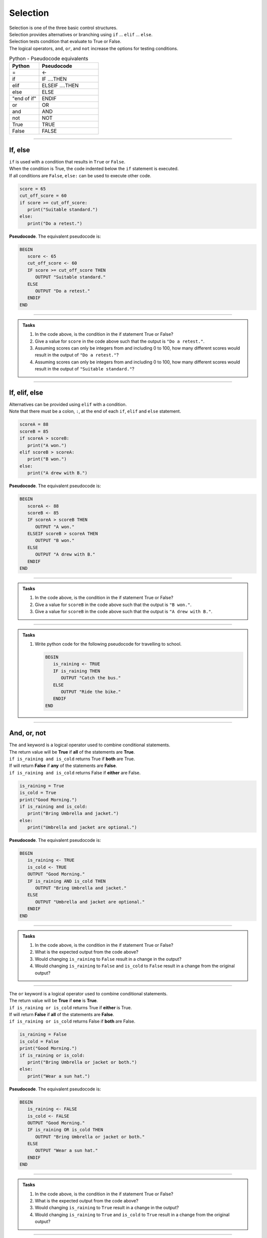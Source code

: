 ==========================
Selection
==========================

| Selection is one of the three basic control structures.
| Selection provides alternatives or branching using ``if`` ... ``elif`` ... ``else``.
| Selection tests condition that evaluate to True or False.
| The logical operators, ``and``, ``or``, and ``not`` increase the options for testing conditions.  


.. list-table:: Python - Pseudocode equivalents
   :widths: 125 250
   :header-rows: 1

   * - Python
     - Pseudocode
   * - =
     - <-
   * - if
     - IF ....THEN
   * - elif 
     - ELSEIF   ....THEN
   * - else 
     - ELSE
   * - "end of if"
     - ENDIF
   * - or 
     - OR 
   * - and 
     - AND 
   * - not 
     - NOT 
   * - True 
     - TRUE 
   * - False 
     - FALSE



----

If, else
----------------------------

| ``if`` is used with a condition that results in ``True`` or ``False``.
| When the condition is True, the code indented below the ``if`` statement is executed.
| If all conditions are ``False``, ``else:`` can be used to execute other code.

.. code-block:: python

   score = 65
   cut_off_score = 60
   if score >= cut_off_score:
      print("Suitable standard.")
   else:
      print("Do a retest.")

| **Pseudocode**. The equivalent pseudocode is:

.. code-block::

   BEGIN
      score <- 65
      cut_off_score <- 60
      IF score >= cut_off_score THEN
         OUTPUT "Suitable standard."
      ELSE
         OUTPUT "Do a retest."
      ENDIF
   END

----

.. admonition:: Tasks

   #. In the code above, is the condition in the if statement True or False?
   #. Give a value for ``score`` in the code above such that the output is ``"Do a retest."``.
   #. Assuming scores can only be integers from and including 0 to 100, how many different scores would result in the output of ``"Do a retest."``?
   #. Assuming scores can only be integers from and including 0 to 100, how many different scores would result in the output of ``"Suitable standard."``?

   .. dropdown::
      :icon: codescan
      :color: primary
      :class-container: sd-dropdown-container

      .. tab-set::

         .. tab-item:: Q1

            | In the code above, is the condition in the if statement True or False?
            | ``if score >= cut_off_score`` becomes ``if 65 >= 60:``
            | This evaluates to True

         .. tab-item:: Q2

            | Give a value for ``score`` in the code above such that the output is ``"Do a retest."``.
            | "Do a retest." is in the False branch.
            | So the score is below 60. e.g. 59

         .. tab-item:: Q3

            | Assuming scores can only be integers from and including 0 to 100, how many different scores would result in the output of ``"Do a retest."``?
            | Required scores are from 0 to 59. 
            | There are 60 scores.

         .. tab-item:: Q4

            | Assuming scores can only be integers from and including 0 to 100, how many different scores would result in the output of ``"Suitable standard."``?
            | Required scores are from 60 to 100. 
            | There are 41 scores.

----

If, elif, else
----------------------------

| Alternatives can be provided using ``elif`` with a condition.
| Note that there must be a colon, ``:``, at the end of each ``if``, ``elif`` and ``else`` statement.

.. code-block:: python

   scoreA = 88
   scoreB = 85
   if scoreA > scoreB:
      print("A won.")
   elif scoreB > scoreA:
      print("B won.")
   else:
      print("A drew with B.")

| **Pseudocode**. The equivalent pseudocode is:

.. code-block::

   BEGIN
      scoreA <- 88
      scoreB <- 85
      IF scoreA > scoreB THEN
         OUTPUT "A won."
      ELSEIF scoreB > scoreA THEN
         OUTPUT "B won."
      ELSE
         OUTPUT "A drew with B."
      ENDIF
   END

----

.. admonition:: Tasks

   #. In the code above, is the condition in the if statement True or False?
   #. Give a value for ``scoreB`` in the code above such that the output is ``"B won."``.
   #. Give a value for ``scoreB`` in the code above such that the output is ``"A drew with B."``.

   .. dropdown::
      :icon: codescan
      :color: primary
      :class-container: sd-dropdown-container

      .. tab-set::

         .. tab-item:: Q1

            | In the code above, is the condition in the if statement True or False?
            | ``scoreA > scoreB`` is True since 88 > 85.

         .. tab-item:: Q2

            | Give a value for ``scoreB`` in the code above such that the output is ``"B won."``.
            | ``scoreB > scoreA`` so scoreB > 88. e.g. scoreB = 89

         .. tab-item:: Q3

            | Give a value for ``scoreB`` in the code above such that the output is ``"A drew with B."``.
            | ``scoreB == scoreA`` so scoreB = 88. e.g. scoreB = 88

----

.. admonition:: Tasks

   #. Write python code for the following pseudocode for travelling to school.

      .. code-block::

         BEGIN
            is_raining <- TRUE
            IF is_raining THEN
               OUTPUT "Catch the bus."
            ELSE
               OUTPUT "Ride the bike."
            ENDIF
         END

   .. dropdown::
      :icon: codescan
      :color: primary
      :class-container: sd-dropdown-container

      .. tab-set::

         .. tab-item:: Q1

            .. code-block:: python

               is_raining = True
               if is_raining:
                  print("Catch the bus.")
               else:
                  print("Ride the bike.")

----

And, or, not
----------------------------

| The ``and`` keyword is a logical operator used to combine conditional statements.
| The return value will be **True** if **all** of the statements are **True**.
| ``if is_raining and is_cold`` returns True if **both** are True.
| If will return **False** if **any** of the statements are **False**.
| ``if is_raining and is_cold`` returns False if **either** are False.

.. code-block:: python

   is_raining = True
   is_cold = True
   print("Good Morning.")
   if is_raining and is_cold:
      print("Bring Umbrella and jacket.")
   else:
      print("Umbrella and jacket are optional.")

| **Pseudocode**. The equivalent pseudocode is:

.. code-block::

   BEGIN
      is_raining <- TRUE
      is_cold <- TRUE
      OUTPUT "Good Morning."
      IF is_raining AND is_cold THEN
         OUTPUT "Bring Umbrella and jacket."
      ELSE
         OUTPUT "Umbrella and jacket are optional."
      ENDIF
   END

----

.. admonition:: Tasks

   #. In the code above, is the condition in the if statement True or False?
   #. What is the expected output from the code above?
   #. Would changing ``is_raining`` to ``False`` result in a change in the output?
   #. Would changing ``is_raining`` to ``False`` and ``is_cold`` to ``False`` result in a change from the original output?

   .. dropdown::
      :icon: codescan
      :color: primary
      :class-container: sd-dropdown-container

      .. tab-set::

         .. tab-item:: Q1

            | In the code above, is the condition in the if statement True or False?
            | ``is_raining AND is_cold`` is True since both ``is_raining``and ``is_cold`` are True.

         .. tab-item:: Q2

            | What is the expected output from the code above?
            | "Bring Umbrella and jacket."

         .. tab-item:: Q3

            | Would changing ``is_raining`` to ``False`` result in a change in the output?
            | Yes, since the condition would evaluate to False instead of True.

         .. tab-item:: Q4
            
            | Would changing ``is_raining`` to ``False`` and ``is_cold`` to ``False`` result in a change from the original output?
            | Yes, the out put would be: "Umbrella and jacket are optional."

----

| The ``or`` keyword is a logical operator used to combine conditional statements.
| The return value will be **True** if **one** is **True**.
| ``if is_raining or is_cold`` returns True if **either** is True.
| If will return **False** if **all** of the statements are **False**.
| ``if is_raining or is_cold`` returns False if **both** are False.

.. code-block:: python

   is_raining = False
   is_cold = False
   print("Good Morning.")
   if is_raining or is_cold:
      print("Bring Umbrella or jacket or both.")
   else:
      print("Wear a sun hat.")

| **Pseudocode**. The equivalent pseudocode is:

.. code-block::

   BEGIN
      is_raining <- FALSE
      is_cold <- FALSE
      OUTPUT "Good Morning."
      IF is_raining OR is_cold THEN
         OUTPUT "Bring Umbrella or jacket or both."
      ELSE
         OUTPUT "Wear a sun hat."
      ENDIF
   END

----

.. admonition:: Tasks

   #. In the code above, is the condition in the if statement True or False?
   #. What is the expected output from the code above?
   #. Would changing ``is_raining`` to ``True`` result in a change in the output?
   #. Would changing ``is_raining`` to ``True`` and ``is_cold`` to ``True`` result in a change from the original output?

   .. dropdown::
      :icon: codescan
      :color: primary
      :class-container: sd-dropdown-container

      .. tab-set::

         .. tab-item:: Q1

            | In the code above, is the condition in the if statement True or False?
            | ``is_raining OR is_cold`` is False since both ``is_raining``and ``is_cold`` are False.

         .. tab-item:: Q2

            | What is the expected output from the code above?
            | "Wear a sun hat."

         .. tab-item:: Q3

            | Would changing ``is_raining`` to ``True`` result in a change in the output?
            | Yes, since the condition would evaluate to True instead of False.

         .. tab-item:: Q4
            
            | Would changing ``is_raining`` to ``True`` and ``is_cold`` to ``True`` result in a change from the original output?
            | Yes, the output would be: "Bring Umbrella or jacket or both."

----

| The ``not`` keyword is a logical operator.
| It changes True to False, and False to True.

.. code-block:: python

   is_raining = True
   is_cold = False
   print("Good Morning.")
   if is_raining and is_cold:
      print("Bring Umbrella and jacket.")
   elif is_raining and not(is_cold):
      print("Bring Umbrella.")

| **Pseudocode**. The equivalent pseudocode is:

.. code-block::

   BEGIN
      is_raining <- TRUE
      is_cold <- FALSE
      OUTPUT "Good Morning."
      IF is_raining AND is_cold THEN
         OUTPUT "Bring Umbrella AND jacket."
      ELSEIF is_raining AND NOT (is_cold) THEN
         OUTPUT "Bring Umbrella."
      ENDIF
   END

----

.. admonition:: Tasks

   #. In the code above, is the condition in the ELSEIF statement True or False?
   #. What is the expected output from the code above?
   #. What change would be needed in the variable assignments to result in the output being ``"Bring Umbrella AND jacket."``?

   .. dropdown::
      :icon: codescan
      :color: primary
      :class-container: sd-dropdown-container

      .. tab-set::

         .. tab-item:: Q1

            | In the code above, is the condition in the ELSEIF statement True or False?
            | ``is_raining AND NOT (is_cold)`` is TRUE since both ``is_raining``and ``NOT (is_cold)`` are True.

         .. tab-item:: Q2

            | What is the expected output from the code above?
            | "Bring Umbrella."

         .. tab-item:: Q3

            | What change would be needed in the variable assignments to result in the output being ``"Bring Umbrella AND jacket."``?
            | Change ``is_cold <- FALSE`` to ``is_cold <- TRUE``.
``

----

.. admonition:: Tasks

   #. Write python code for the following pseudocode on preparing for the weather.

      .. code-block::

         BEGIN
            is_raining <- False
            is_cold <- False
            OUTPUT "Good Morning."
            IF is_raining AND is_cold THEN
               OUTPUT "Bring Umbrella and jacket."
            ELSEIF is_raining AND NOT(is_cold) THEN
               OUTPUT "Bring Umbrella."
            ELSEIF NOT(is_raining) AND is_cold THEN
               OUTPUT "Bring Jacket."
            ELSE
               OUTPUT "Wear a sun hat."
            ENDIF
         END

   .. dropdown::
      :icon: codescan
      :color: primary
      :class-container: sd-dropdown-container

      .. tab-set::

         .. tab-item:: Q1

            .. code-block:: python

               is_raining = False
               is_cold = False
               print("Good Morning.")
               if is_raining and is_cold:
                  print("Bring Umbrella and jacket.")
               elif is_raining and not(is_cold):
                  print("Bring Umbrella.")
               elif not(is_raining) and is_cold:
                  print("Bring Jacket.")
               else:
                  print("Wear a sun hat.")

----

Nested if
----------------------------

| Nesting is the inclusion of other ``if`` statements within ``if`` statements.
| Both the ``if`` and the ``elif`` below have a nested ``if`` and ``else`` that are used when their condition is true. 

.. code-block:: python

   scoreA = 38
   scoreB = 35
   if scoreA > scoreB:
      if scoreA - scoreB > 14:
         print("A won easily.")
      else:
         print("A won.")
   elif scoreB > scoreA:
      if scoreB - scoreA > 14:
         print("B won easily.")
      else:
         print("B won.")
   else:
      print("A drew with B.")


| **Pseudocode**. The equivalent pseudocode is:

.. code-block::

   BEGIN
      scoreA <-38
      scoreB <- 35
      IF scoreA > scoreB THEN
         IF scoreA - scoreB > 14 THEN
               OUTPUT "A won easily."
         ELSE
               OUTPUT "A won."
         ENDIF
      ELSEIF scoreB > scoreA THEN
         IF scoreB - scoreA > 14 THEN
               OUTPUT "B won easily."
         ELSE
               OUTPUT "B won."
         ENDIF
      ELSE
         OUTPUT "A drew with B."
      ENDIF
   END

----

.. admonition:: Tasks

   #. Using python code, add the variables ``teamA`` and ``teamB`` and make up team names for them. Modify the code to print the team name instead of 'A' or 'B'. Hint: To join text use a plus symbol. e.g (my_team + " my text")
   #. Using pseudocode, modify the code to include the changes in Q1, and to print the winning margins. Use ``str(number)`` to convert numbers to text for joining with other text. e.g "The Chiefs won by 3."

   .. dropdown::
      :icon: codescan
      :color: primary
      :class-container: sd-dropdown-container

      .. tab-set::

         .. tab-item:: Q1

            .. code-block:: python

               teamA = "Chiefs"
               teamB = "Eagles"               
               scoreA = 38
               scoreB = 35

               if scoreA > scoreB:
                  if scoreA - scoreB > 14:
                     print("The " + teamA + " won easily.")
                  else:
                     print("The " + teamA + " won.")
               elif scoreB > scoreA:
                  if scoreB - scoreA > 14:
                     print("The " + teamB + " won easily.")
                  else:
                     print("The " + teamB + " won.")
               else:
                  print("The " + teamA + " drew with the " + teamB + ".")

         .. tab-item:: Q2

            .. code-block::

               BEGIN
                  teamA <- "Chiefs"
                  teamB <- "Eagles" 
                  scoreA <-38
                  scoreB <- 35
                  IF scoreA > scoreB THEN
                     margin = str(scoreA - scoreB)
                     IF scoreA - scoreB > 14 THEN
                        OUTPUT ("The " + teamA + " won easily by " + margin + ".")
                     ELSE
                        OUTPUT ("The " + teamA + " won by " + margin + ".")
                     ENDIF
                  ELSEIF scoreB > scoreA THEN
                     margin = str(scoreB - scoreA)
                     IF scoreB - scoreA > 14 THEN
                        OUTPUT ("The " + teamB + " won easily by " + margin + ".")
                     ELSE
                        OUTPUT ("The " + teamB + " won by " + margin + ".")
                     ENDIF
                  ELSE
                     OUTPUT ("The " + teamA + " drew with the " + teamB + ".")
                  ENDIF
               END
